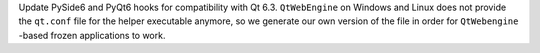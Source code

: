 Update PySide6 and PyQt6 hooks for compatibility with Qt 6.3. ``QtWebEngine`` 
on Windows and Linux does not provide the ``qt.conf`` file for the helper 
executable anymore, so we generate our own version of the file in order for 
``QtWebengine`` -based frozen applications to work.
